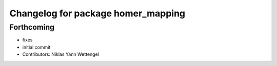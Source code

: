 ^^^^^^^^^^^^^^^^^^^^^^^^^^^^^^^^^^^
Changelog for package homer_mapping
^^^^^^^^^^^^^^^^^^^^^^^^^^^^^^^^^^^

Forthcoming
-----------
* fixes
* initial commit
* Contributors: Niklas Yann Wettengel
